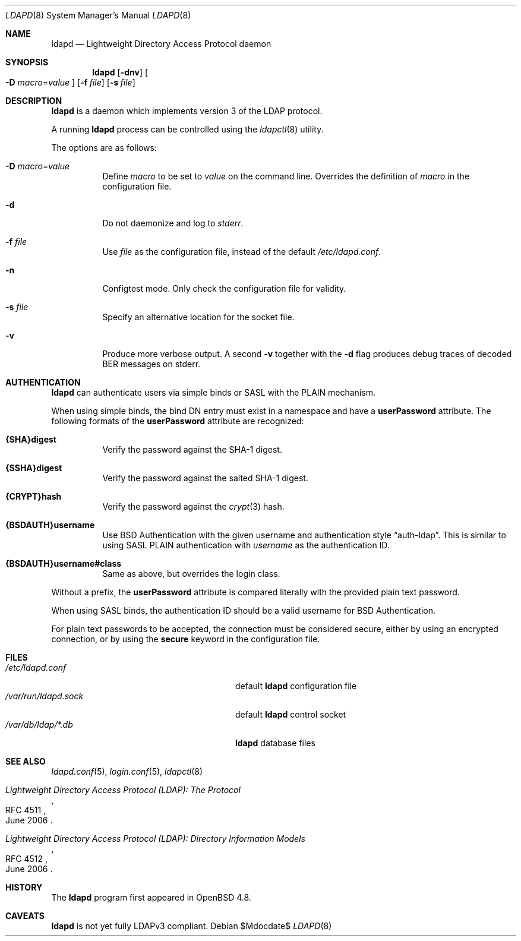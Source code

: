 .\"	$OpenBSD$
.\"
.\" Copyright (c) 2009, 2010 Martin Hedenfalk <martin@bzero.se>
.\"
.\" Permission to use, copy, modify, and distribute this software for any
.\" purpose with or without fee is hereby granted, provided that the above
.\" copyright notice and this permission notice appear in all copies.
.\"
.\" THE SOFTWARE IS PROVIDED "AS IS" AND THE AUTHOR DISCLAIMS ALL WARRANTIES
.\" WITH REGARD TO THIS SOFTWARE INCLUDING ALL IMPLIED WARRANTIES OF
.\" MERCHANTABILITY AND FITNESS. IN NO EVENT SHALL THE AUTHOR BE LIABLE FOR
.\" ANY SPECIAL, DIRECT, INDIRECT, OR CONSEQUENTIAL DAMAGES OR ANY DAMAGES
.\" WHATSOEVER RESULTING FROM LOSS OF USE, DATA OR PROFITS, WHETHER IN AN
.\" ACTION OF CONTRACT, NEGLIGENCE OR OTHER TORTIOUS ACTION, ARISING OUT OF
.\" OR IN CONNECTION WITH THE USE OR PERFORMANCE OF THIS SOFTWARE.
.\"
.Dd $Mdocdate$
.Dt LDAPD 8
.Os
.Sh NAME
.Nm ldapd
.Nd Lightweight Directory Access Protocol daemon
.Sh SYNOPSIS
.Nm ldapd
.Op Fl dnv
.Oo
.Fl D Ar macro Ns = Ns Ar value
.Oc
.Op Fl f Ar file
.Op Fl s Ar file
.Sh DESCRIPTION
.Nm
is a daemon which implements version 3 of the LDAP protocol.
.Pp
A running
.Nm
process can be controlled using the
.Xr ldapctl 8
utility.
.Pp
The options are as follows:
.Bl -tag -width Ds
.It Fl D Ar macro Ns = Ns Ar value
Define
.Ar macro
to be set to
.Ar value
on the command line.
Overrides the definition of
.Ar macro
in the configuration file.
.It Fl d
Do not daemonize and log to
.Em stderr .
.It Fl f Ar file
Use
.Ar file
as the configuration file, instead of the default
.Pa /etc/ldapd.conf .
.It Fl n
Configtest mode.
Only check the configuration file for validity.
.It Fl s Ar file
Specify an alternative location for the socket file.
.It Fl v
Produce more verbose output.
A second
.Fl v
together with the
.Fl d
flag produces debug traces of decoded BER messages on stderr.
.El
.Sh AUTHENTICATION
.Nm
can authenticate users via simple binds or SASL with the PLAIN
mechanism.
.Pp
When using simple binds, the bind DN entry must exist in a namespace
and have a
.Ic userPassword
attribute.
The following formats of the
.Ic userPassword
attribute are recognized:
.Bl -tag -width Ds
.It Ic {SHA}digest
Verify the password against the SHA-1 digest.
.It Ic {SSHA}digest
Verify the password against the salted SHA-1 digest.
.It Ic {CRYPT}hash
Verify the password against the
.Xr crypt 3
hash.
.It Ic {BSDAUTH}username
Use BSD Authentication with the given username and authentication style
.Dq auth-ldap .
This is similar to using SASL PLAIN authentication with
.Ar username
as the authentication ID.
.It Ic {BSDAUTH}username#class
Same as above, but overrides the login class.
.El
.Pp
Without a prefix, the
.Ic userPassword
attribute is compared literally with the provided plain text password.
.Pp
When using SASL binds, the authentication ID should be a valid
username for BSD Authentication.
.Pp
For plain text passwords to be accepted, the connection must be
considered secure, either by using an encrypted connection, or by
using the
.Ic secure
keyword in the configuration file.
.Sh FILES
.Bl -tag -width "/var/run/ldapd.sockXXXXXXX" -compact
.It Pa /etc/ldapd.conf
default
.Nm
configuration file
.It Pa /var/run/ldapd.sock
default
.Nm
control socket
.It Pa /var/db/ldap/*.db
.Nm
database files
.El
.Sh SEE ALSO
.Xr ldapd.conf 5 ,
.Xr login.conf 5 ,
.Xr ldapctl 8
.Rs
.%R RFC 4511
.%T Lightweight Directory Access Protocol (LDAP): The Protocol
.%D June 2006
.Re
.Rs
.%R RFC 4512
.%T Lightweight Directory Access Protocol (LDAP): Directory Information Models
.%D June 2006
.Re
.Sh HISTORY
The
.Nm
program first appeared in
.Ox 4.8 .
.Sh CAVEATS
.Nm
is not yet fully LDAPv3 compliant.
